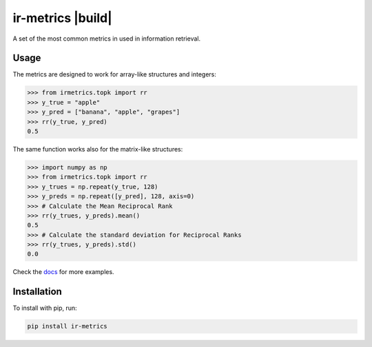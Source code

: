ir-metrics |build| |docs| |downloads|
-------------------------------------
.. |build| image:: https://github.com/kqf/ir-metrics/workflows/tests/badge.svg?branch=master
    :alt: Build Status
    :scale: 100%
    :target: https://travis-ci.com/kqf/ir-metrics
    ![tests]()

.. |downloads| image:: https://img.shields.io/pypi/dm/ir-metrics
    :alt: PyPi downloads
    :scale: 100%
    :target: https://img.shields.io/pypi/dm/ir-metrics

.. |docs| image:: https://readthedocs.org/projects/ir-metrics/badge/?version=latest
    :alt: Documentation Status
    :scale: 100%
    :target: https://ir-metrics.readthedocs.io/?badge=latest

A set of the most common metrics in used in information retrieval.

============
Usage
============

The metrics are designed to work for array-like structures and integers:

.. code:: python

    >>> from irmetrics.topk import rr
    >>> y_true = "apple"
    >>> y_pred = ["banana", "apple", "grapes"]
    >>> rr(y_true, y_pred)
    0.5

The same function works also for the matrix-like structures:

.. code:: python

    >>> import numpy as np
    >>> from irmetrics.topk import rr
    >>> y_trues = np.repeat(y_true, 128)
    >>> y_preds = np.repeat([y_pred], 128, axis=0)
    >>> # Calculate the Mean Reciprocal Rank
    >>> rr(y_trues, y_preds).mean()
    0.5
    >>> # Calculate the standard deviation for Reciprocal Ranks
    >>> rr(y_trues, y_preds).std()
    0.0

Check the `docs <https://ir-metrics.readthedocs.io>`_ for more examples.

============
Installation
============

To install with pip, run:

.. code:: bash

    pip install ir-metrics
